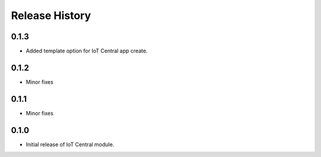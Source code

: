 .. :changelog:

Release History
===============

0.1.3
+++++
* Added template option for IoT Central app create.

0.1.2
+++++
* Minor fixes

0.1.1
+++++
* Minor fixes

0.1.0
+++++
* Initial release of IoT Central module.
